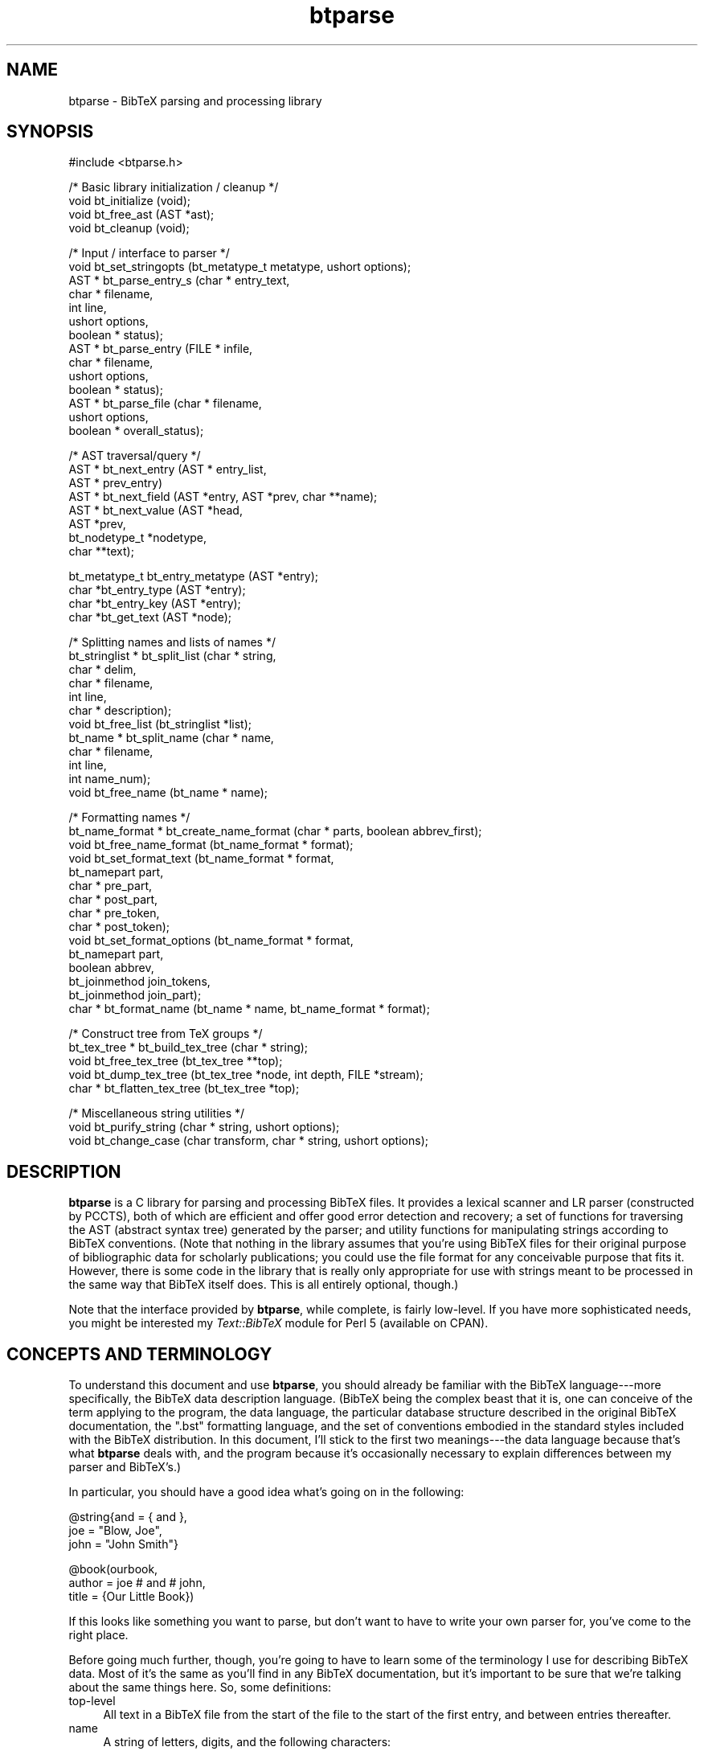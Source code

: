 .rn '' }`
''' $RCSfile$$Revision$$Date$
'''
''' $Log$
'''
.de Sh
.br
.if t .Sp
.ne 5
.PP
\fB\\$1\fR
.PP
..
.de Sp
.if t .sp .5v
.if n .sp
..
.de Ip
.br
.ie \\n(.$>=3 .ne \\$3
.el .ne 3
.IP "\\$1" \\$2
..
.de Vb
.ft CW
.nf
.ne \\$1
..
.de Ve
.ft R

.fi
..
'''
'''
'''     Set up \*(-- to give an unbreakable dash;
'''     string Tr holds user defined translation string.
'''     Bell System Logo is used as a dummy character.
'''
.tr \(*W-|\(bv\*(Tr
.ie n \{\
.ds -- \(*W-
.ds PI pi
.if (\n(.H=4u)&(1m=24u) .ds -- \(*W\h'-12u'\(*W\h'-12u'-\" diablo 10 pitch
.if (\n(.H=4u)&(1m=20u) .ds -- \(*W\h'-12u'\(*W\h'-8u'-\" diablo 12 pitch
.ds L" ""
.ds R" ""
'''   \*(M", \*(S", \*(N" and \*(T" are the equivalent of
'''   \*(L" and \*(R", except that they are used on ".xx" lines,
'''   such as .IP and .SH, which do another additional levels of
'''   double-quote interpretation
.ds M" """
.ds S" """
.ds N" """""
.ds T" """""
.ds L' '
.ds R' '
.ds M' '
.ds S' '
.ds N' '
.ds T' '
'br\}
.el\{\
.ds -- \(em\|
.tr \*(Tr
.ds L" ``
.ds R" ''
.ds M" ``
.ds S" ''
.ds N" ``
.ds T" ''
.ds L' `
.ds R' '
.ds M' `
.ds S' '
.ds N' `
.ds T' '
.ds PI \(*p
'br\}
.\"	If the F register is turned on, we'll generate
.\"	index entries out stderr for the following things:
.\"		TH	Title 
.\"		SH	Header
.\"		Sh	Subsection 
.\"		Ip	Item
.\"		X<>	Xref  (embedded
.\"	Of course, you have to process the output yourself
.\"	in some meaninful fashion.
.if \nF \{
.de IX
.tm Index:\\$1\t\\n%\t"\\$2"
..
.nr % 0
.rr F
.\}
.TH btparse 3 "btparse, version 0.30" "12 March, 1999" "btparse"
.UC
.if n .hy 0
.if n .na
.ds C+ C\v'-.1v'\h'-1p'\s-2+\h'-1p'+\s0\v'.1v'\h'-1p'
.de CQ          \" put $1 in typewriter font
.ft CW
'if n "\c
'if t \\&\\$1\c
'if n \\&\\$1\c
'if n \&"
\\&\\$2 \\$3 \\$4 \\$5 \\$6 \\$7
'.ft R
..
.\" @(#)ms.acc 1.5 88/02/08 SMI; from UCB 4.2
.	\" AM - accent mark definitions
.bd B 3
.	\" fudge factors for nroff and troff
.if n \{\
.	ds #H 0
.	ds #V .8m
.	ds #F .3m
.	ds #[ \f1
.	ds #] \fP
.\}
.if t \{\
.	ds #H ((1u-(\\\\n(.fu%2u))*.13m)
.	ds #V .6m
.	ds #F 0
.	ds #[ \&
.	ds #] \&
.\}
.	\" simple accents for nroff and troff
.if n \{\
.	ds ' \&
.	ds ` \&
.	ds ^ \&
.	ds , \&
.	ds ~ ~
.	ds ? ?
.	ds ! !
.	ds /
.	ds q
.\}
.if t \{\
.	ds ' \\k:\h'-(\\n(.wu*8/10-\*(#H)'\'\h"|\\n:u"
.	ds ` \\k:\h'-(\\n(.wu*8/10-\*(#H)'\`\h'|\\n:u'
.	ds ^ \\k:\h'-(\\n(.wu*10/11-\*(#H)'^\h'|\\n:u'
.	ds , \\k:\h'-(\\n(.wu*8/10)',\h'|\\n:u'
.	ds ~ \\k:\h'-(\\n(.wu-\*(#H-.1m)'~\h'|\\n:u'
.	ds ? \s-2c\h'-\w'c'u*7/10'\u\h'\*(#H'\zi\d\s+2\h'\w'c'u*8/10'
.	ds ! \s-2\(or\s+2\h'-\w'\(or'u'\v'-.8m'.\v'.8m'
.	ds / \\k:\h'-(\\n(.wu*8/10-\*(#H)'\z\(sl\h'|\\n:u'
.	ds q o\h'-\w'o'u*8/10'\s-4\v'.4m'\z\(*i\v'-.4m'\s+4\h'\w'o'u*8/10'
.\}
.	\" troff and (daisy-wheel) nroff accents
.ds : \\k:\h'-(\\n(.wu*8/10-\*(#H+.1m+\*(#F)'\v'-\*(#V'\z.\h'.2m+\*(#F'.\h'|\\n:u'\v'\*(#V'
.ds 8 \h'\*(#H'\(*b\h'-\*(#H'
.ds v \\k:\h'-(\\n(.wu*9/10-\*(#H)'\v'-\*(#V'\*(#[\s-4v\s0\v'\*(#V'\h'|\\n:u'\*(#]
.ds _ \\k:\h'-(\\n(.wu*9/10-\*(#H+(\*(#F*2/3))'\v'-.4m'\z\(hy\v'.4m'\h'|\\n:u'
.ds . \\k:\h'-(\\n(.wu*8/10)'\v'\*(#V*4/10'\z.\v'-\*(#V*4/10'\h'|\\n:u'
.ds 3 \*(#[\v'.2m'\s-2\&3\s0\v'-.2m'\*(#]
.ds o \\k:\h'-(\\n(.wu+\w'\(de'u-\*(#H)/2u'\v'-.3n'\*(#[\z\(de\v'.3n'\h'|\\n:u'\*(#]
.ds d- \h'\*(#H'\(pd\h'-\w'~'u'\v'-.25m'\f2\(hy\fP\v'.25m'\h'-\*(#H'
.ds D- D\\k:\h'-\w'D'u'\v'-.11m'\z\(hy\v'.11m'\h'|\\n:u'
.ds th \*(#[\v'.3m'\s+1I\s-1\v'-.3m'\h'-(\w'I'u*2/3)'\s-1o\s+1\*(#]
.ds Th \*(#[\s+2I\s-2\h'-\w'I'u*3/5'\v'-.3m'o\v'.3m'\*(#]
.ds ae a\h'-(\w'a'u*4/10)'e
.ds Ae A\h'-(\w'A'u*4/10)'E
.ds oe o\h'-(\w'o'u*4/10)'e
.ds Oe O\h'-(\w'O'u*4/10)'E
.	\" corrections for vroff
.if v .ds ~ \\k:\h'-(\\n(.wu*9/10-\*(#H)'\s-2\u~\d\s+2\h'|\\n:u'
.if v .ds ^ \\k:\h'-(\\n(.wu*10/11-\*(#H)'\v'-.4m'^\v'.4m'\h'|\\n:u'
.	\" for low resolution devices (crt and lpr)
.if \n(.H>23 .if \n(.V>19 \
\{\
.	ds : e
.	ds 8 ss
.	ds v \h'-1'\o'\(aa\(ga'
.	ds _ \h'-1'^
.	ds . \h'-1'.
.	ds 3 3
.	ds o a
.	ds d- d\h'-1'\(ga
.	ds D- D\h'-1'\(hy
.	ds th \o'bp'
.	ds Th \o'LP'
.	ds ae ae
.	ds Ae AE
.	ds oe oe
.	ds Oe OE
.\}
.rm #[ #] #H #V #F C
.SH "NAME"
btparse \- BibTeX parsing and processing library
.SH "SYNOPSIS"
.PP
.Vb 1
\&   #include <btparse.h>
.Ve
.Vb 4
\&   /* Basic library initialization / cleanup */
\&   void bt_initialize (void);
\&   void bt_free_ast (AST *ast);
\&   void bt_cleanup (void);
.Ve
.Vb 14
\&   /* Input / interface to parser */
\&   void   bt_set_stringopts (bt_metatype_t metatype, ushort options);
\&   AST * bt_parse_entry_s (char *    entry_text,
\&                           char *    filename,
\&                           int       line,
\&                           ushort    options,
\&                           boolean * status);
\&   AST * bt_parse_entry   (FILE *    infile,
\&                           char *    filename,
\&                           ushort    options,
\&                           boolean * status);
\&   AST * bt_parse_file    (char *    filename, 
\&                           ushort    options, 
\&                           boolean * overall_status);
.Ve
.Vb 8
\&   /* AST traversal/query */
\&   AST * bt_next_entry (AST * entry_list, 
\&                        AST * prev_entry)
\&   AST * bt_next_field (AST *entry, AST *prev, char **name);
\&   AST * bt_next_value (AST *head, 
\&                        AST *prev,
\&                        bt_nodetype_t *nodetype,
\&                        char **text);
.Ve
.Vb 4
\&   bt_metatype_t bt_entry_metatype (AST *entry);
\&   char *bt_entry_type (AST *entry);
\&   char *bt_entry_key (AST *entry);
\&   char *bt_get_text (AST *node);
.Ve
.Vb 12
\&   /* Splitting names and lists of names */
\&   bt_stringlist * bt_split_list (char *   string,
\&                                  char *   delim,
\&                                  char *   filename,
\&                                  int      line,
\&                                  char *   description);
\&   void bt_free_list (bt_stringlist *list);
\&   bt_name * bt_split_name (char *  name,
\&                            char *  filename, 
\&                            int     line,
\&                            int     name_num);
\&   void bt_free_name (bt_name * name);
.Ve
.Vb 15
\&   /* Formatting names */
\&   bt_name_format * bt_create_name_format (char * parts, boolean abbrev_first);
\&   void bt_free_name_format (bt_name_format * format);
\&   void bt_set_format_text (bt_name_format * format, 
\&                            bt_namepart part,
\&                            char * pre_part,
\&                            char * post_part,
\&                            char * pre_token,
\&                            char * post_token);
\&   void bt_set_format_options (bt_name_format * format, 
\&                               bt_namepart part,
\&                               boolean abbrev,
\&                               bt_joinmethod join_tokens,
\&                               bt_joinmethod join_part);
\&   char * bt_format_name (bt_name * name, bt_name_format * format);
.Ve
.Vb 5
\&   /* Construct tree from TeX groups */
\&   bt_tex_tree * bt_build_tex_tree (char * string);
\&   void          bt_free_tex_tree (bt_tex_tree **top);
\&   void          bt_dump_tex_tree (bt_tex_tree *node, int depth, FILE *stream);
\&   char *        bt_flatten_tex_tree (bt_tex_tree *top);
.Ve
.Vb 3
\&   /* Miscellaneous string utilities */
\&   void bt_purify_string (char * string, ushort options);
\&   void bt_change_case (char transform, char * string, ushort options);
.Ve
.SH "DESCRIPTION"
\fBbtparse\fR is a C library for parsing and processing BibTeX files.  It
provides a lexical scanner and LR parser (constructed by PCCTS), both of
which are efficient and offer good error detection and recovery; a set
of functions for traversing the AST (abstract syntax tree) generated by
the parser; and utility functions for manipulating strings according to
BibTeX conventions.  (Note that nothing in the library assumes that
you're using BibTeX files for their original purpose of bibliographic
data for scholarly publications; you could use the file format for any
conceivable purpose that fits it.  However, there is some code in the
library that is really only appropriate for use with strings meant to be
processed in the same way that BibTeX itself does.  This is all entirely
optional, though.)
.PP
Note that the interface provided by \fBbtparse\fR, while complete, is
fairly low-level.  If you have more sophisticated needs, you might be
interested my \fIText::BibTeX\fR module for Perl 5 (available on CPAN).
.SH "CONCEPTS AND TERMINOLOGY"
To understand this document and use \fBbtparse\fR, you should already be
familiar with the BibTeX language---more specifically, the BibTeX data
description language.  (BibTeX being the complex beast that it is, one
can conceive of the term applying to the program, the data language, the
particular database structure described in the original BibTeX
documentation, the \*(L".bst\*(R" formatting language, and the set of
conventions embodied in the standard styles included with the BibTeX
distribution.  In this document, I'll stick to the first two
meanings---the data language because that's what \fBbtparse\fR deals with,
and the program because it's occasionally necessary to explain
differences between my parser and BibTeX's.)
.PP
In particular, you should have a good idea what's going on in the
following:
.PP
.Vb 3
\&   @string{and = { and },
\&           joe = "Blow, Joe",
\&           john = "John Smith"}
.Ve
.Vb 3
\&   @book(ourbook,
\&         author = joe # and # john,
\&         title = {Our Little Book})
.Ve
If this looks like something you want to parse, but don't want to have
to write your own parser for, you've come to the right place.
.PP
Before going much further, though, you're going to have to learn some of
the terminology I use for describing BibTeX data.  Most of it's the same
as you'll find in any BibTeX documentation, but it's important to be
sure that we're talking about the same things here.  So, some
definitions:
.Ip "top-level" 4
All text in a BibTeX file from the start of the file to the start of the
first entry, and between entries thereafter.
.Ip "name" 4
A string of letters, digits, and the following characters:
.Sp
.Vb 1
\&   ! $ & * + - . / : ; < > ? [ ] ^ _ ` |
.Ve
A \*(L"name\*(R" is a catch-all used for entry types, entry keys, and field and
macro names.  For BibTeX compatibility, there are slightly different
rules for these four entities; currently, the only such rule actually
implemented is that field and macro names may not begin with a digit.
Some names in the above example: \f(CWstring\fR, \f(CWand\fR.
.Ip "entry" 4
A chunk of text starting with an \*(L"at\*(R" sign (\f(CW@\fR) at top-level, followed
by a name (the \fIentry type\fR), an \fIentry delimiter\fR (\f(CW{\fR or \f(CW(\fR), and
proceeding to the matching closing delimiter.  Also, the data structure
that results from parsing this chunk of text.  There are two entries in
the above example.
.Ip "entry type" 4
The name that comes right after an \f(CW@\fR at top-level.  Examples from
above: \f(CWstring\fR, \f(CWbook\fR.
.Ip "entry metatype" 4
A classification of entry types that allows us to group one or more
entry types under the same heading.  With the standard BibTeX database
structure, \f(CWarticle\fR, \f(CWbook\fR, \f(CWinbook\fR, etc. all fall under the
\*(L"regular entry\*(R" metatype.  Other metatypes are \*(L"macro definition\*(R" (for
\f(CWstring\fR entries), \*(L"preamble\*(R" (for \f(CWpreamble\fR) entries, and \*(L"comment\*(R"
(\f(CWcomment\fR entries).  In fact, any entry whose type is not one of
\f(CWstring\fR, \f(CWpreamble\fR, or \f(CWcomment\fR is called a \*(L"regular\*(R" entry.
.Ip "entry delimiters" 4
\f(CW{\fR and \f(CW}\fR, or \f(CW(\fR and \f(CW)\fR: the pair of characters that (almost)
mark the boundaries of an entry.  \*(L"Almost\*(R" because the start of an entry
is marked by an \f(CW@\fR, not by the \*(L"entry open\*(R" delimiter.
.Ip "entry key" 4
(Or just \fIkey\fR when it's clear what we're speaking of.)  The name
immediately following the entry open delimiter in a regular entry, which
uniquely identifies the entry.  Example from above: \f(CWourbook\fR.  Only
regular entries have keys.
.Ip "field" 4
A name to the left of an equals sign in a regular or macro-definition
entry.  In the latter context, might also be called a macro name.
Examples from above: \f(CWjoe\fR, \f(CWauthor\fR.
.Ip "field list" 4
In a regular entry, everything between the entry delimiters except for
the entry key.  In a macro definition entry, everything between the
entry delimiters (possibly also called a macro list).
.Ip "compound value" 4
(Usually just \*(L"value\*(R".)  The text that follows an equals sign (\f(CW=\fR) in
a regular or macro definition entry, up to a comma or the entry close
delimiter; a list of one or more simple values joined by hash signs
(\f(CW#\fR).
.Ip "simple value" 4
A string, macro, or number.
.Ip "string" 4
(Or, sometimes, \*(L"quoted string.")  A chunk of text between quotes (\f(CW"\fR)
or braces (\f(CW{\fR and \f(CW}\fR).  Braces must balance: \f(CW{this is a {string}\fR
is not a BibTeX string, but \f(CW{this is a {string}}\fR is.  
(\f(CW"this is a {string"\fR is also illegal, mainly to avoid the possibility
of generating bogus TeX code\*(--which BibTeX will do in certain cases.)
.Ip "macro" 4
A name that appears on the right-hand side of an equals sign (i.e. as
one simple value in a compound value).  Implies that this name was
defined as a macro in an earlier macro definition entry, but this is
only checked if \fBbtparse\fR is being asked to expand macros to their full
definitions.
.Ip "number" 4
An unquoted string of digits.
.PP
Working with \fBbtparse\fR generally consists of passing the library some
BibTeX data (or a source for some BibTeX data, such as a filename or a
file pointer), which it then lexically scans, parses, and constructs an
abstract syntax tree (\s-1AST\s0) from.  It returns this \s-1AST\s0 to you, and you
call other \fBbtparse\fR functions to traverse and query the tree.
.PP
The contents of \s-1AST\s0 nodes are the private domain of the library, and you
shouldn't go poking into them.  This being C, though, there's nothing to
prevent you from doing so except good manners and the possibility that I
might change the \s-1AST\s0 structure in future releases, breaking any
badly-behaved code.  Also, it's not necessary to know the structural
relationships between nodes in the \s-1AST---\s0that's taken care of by the
query/traversal functions.
.PP
However, it's useful to know some of the things that \fBbtparse\fR deposits
in the \s-1AST\s0 and returns to you through those query/traversal functions.
First off, each node has a \*(L"node type,\*(R" which records the syntactic
element corresponding to each node.  For instance, the entry 
.PP
.Vb 1
\&   @book{mybook, author = "Joe Blow", title = "My Little Book"}
.Ve
is rooted by an \*(L"entry\*(R" node; under this would be found a \*(L"key\*(R" node
(for the entry key), two \*(L"field\*(R" nodes (for the \*(L"author\*(R" and \*(L"title\*(R"
fields); and associated with each field node would be a \*(L"string\*(R" node.
The only time this concerns you is when you ask the library for a simple
value; just looking at the text is not enough to distinguish quoted
strings, numbers, and macro names, so \fBbtparse\fR returns the nodetype as
well.
.PP
In addition to the nodetype, \fBbtparse\fR records the metatype of each
\*(L"entry\*(R" node.  This allows you (and the library) to distinguish, say,
regular entries from comment entries.  Not only do they have very
different structures and must therefore be traversed differently by the
library, but certain traversal functions make no sense on certain entry
metatypes---thus it's necessary for you to be able to make the
distinction as well.
.PP
That said, everything you need to know to work with the \s-1AST\s0 is explained
in the \fIbt_traversal\fR manpage.
.SH "DATA TYPES AND MACROS"
\fBbtparse\fR defines several types required for the external interface.
First, it trivially defines a \f(CWboolean\fR type (along with \f(CWTRUE\fR and
\f(CWFALSE\fR macros).  This might affect you when including the \fIbtparse.h\fR
header in your own code---since it's not possible for the code to detect
if there is already a \f(CWboolean\fR type defined, you might have to define
the \f(CWHAVE_BOOLEAN\fR pre-processor token to deactivate \fIbtparse.h\fR's
\f(CWtypedef\fR of \f(CWboolean\fR.
.PP
Next, two enumeration types are defined: \f(CWbt_metatype\fR and
\f(CWbt_nodetype\fR.  Both of these are used extensively in the library
itself, and are made available to users of the library because they can
be found in nodes of the \f(CWbtparse\fR AST (abstract syntax tree).  (I.e.,
querying the AST can give you \f(CWbt_metatype\fR and \f(CWbt_nodetype\fR
values, so the \f(CWtypedef\fRs must be available to your code.)
.Sh "Entry metatype enum"
\f(CWbt_metatype_t\fR has the following values:
.Ip "\(bu" 4
\f(CWBTE_UNKNOWN\fR
.Ip "\(bu" 4
\f(CWBTE_REGULAR\fR
.Ip "\(bu" 4
\f(CWBTE_COMMENT\fR
.Ip "\(bu" 4
\f(CWBTE_PREAMBLE\fR
.Ip "\(bu" 4
\f(CWBTE_MACRODEF\fR
.PP
which are determined by the \*(L"entry type\*(R" token.  (\f(CW@string\fR entries
have the \f(CWBTE_MACRODEF\fR metatype; \f(CW@comment\fR and \f(CW@preamble\fR
correspond to \f(CWBTE_COMMENT\fR and \f(CWBTE_PREAMBLE\fR; and any other entry
type has the \f(CWBTE_REGULAR\fR metatype.)
.Sh "\s-1AST\s0 nodetype enum"
\f(CWbt_nodetype\fR has the following values:
.Ip "\(bu" 4
\f(CWBTAST_UNKNOWN\fR
.Ip "\(bu" 4
\f(CWBTAST_ENTRY\fR
.Ip "\(bu" 4
\f(CWBTAST_KEY\fR
.Ip "\(bu" 4
\f(CWBTAST_FIELD\fR
.Ip "\(bu" 4
\f(CWBTAST_STRING\fR
.Ip "\(bu" 4
\f(CWBTAST_NUMBER\fR
.Ip "\(bu" 4
\f(CWBTAST_MACRO\fR
.PP
Of these, you'll only ever deal with the last three.  They are returned
when you query the \s-1AST\s0 for a simple value---just seeing the text isn't
enough to distinguish between a quoted string, a number, and a macro, so
the \s-1AST\s0 nodetype is supplied along with the text.
.Sh "String processing option macros"
Since BibTeX is essentially a system for glueing strings together in a
wide variety of ways, the processing done to its strings is fairly
important.  Most of the string transformations are done outside of the
lexer/parser; this reduces their complexity, and makes it easier to
switch different transformations on and off.  This switching is done
with an \*(L"options\*(R" bitmap which can be specified on a per-entry-metatype
basis.  (That is, you can have one set of transformations done to the
strings in all regular entries, another set done to the strings in all
macro definition entries, and so on.)  If you need finer control than
that, it's currently unavailable outside of the library (but it's just a
matter of making a couple functions available and documenting them---so
bug me if you need this feature).
.PP
There are three basic macros for constructing this bitmap:
.Ip "\f(CWBTO_CONVERT\fR" 4
Convert \*(L"number\*(R" values to strings.  (The conversion is trivial,
involving changing the type of the \s-1AST\s0 node representing the number from
\f(CWBTAST_NUMBER\fR to \f(CWBTAST_STRING\fR.  \*(L"Number\*(R" values are stored as
strings of digits, just as they are in the input data.)
.Ip "\f(CWBTO_EXPAND\fR" 4
Expand macro invocations to the full macro text.
.Ip "\f(CWBTO_PASTE\fR" 4
Paste simple values together.
.Ip "\f(CWBTO_COLLAPSE\fR" 4
Collapse whitespace according to the BibTeX rules.
.PP
For instance, supplying \f(CWBTO_CONVERT | BTO_EXPAND\fR as the string
options bitmap for the \f(CWBTE_REGULAR\fR metatype means that all simple
values in \*(L"regular\*(R" entries will be converted to strings: numbers will
simply have their \*(L"nodetype\*(R" changed, and macros will be expanded.
Nothing else will be done to the simple values, though---they will not
be concatenated, nor will whitespace be collapsed.  See the
\f(CWbt_set_stringopts()\fR and \f(CWbt_parse_*()\fR functions in the \fIbt_input\fR manpage for
more information on the various options for parsing; see
the \fIbt_postprocess\fR manpage for details on the post-processing.
.SH "USING THE LIBRARY"
The following code is a skeletal example of using the \fBbtparse\fR
library:
.PP
.Vb 1
\&    #include <btparse.h>
.Ve
.Vb 3
\&    int main (void)
\&    {
\&       bt_initialize ();
.Ve
.Vb 1
\&       /* process some data */
.Ve
.Vb 3
\&       bt_cleanup ();
\&       exit (0);
\&    }
.Ve
Please note the call to \f(CWbt_initialize()\fR; this is very important!
Without it, the library may crash or fail mysteriously.  You \fImust\fR
call \f(CWbt_initialize()\fR before calling any other \fBbtparse\fR functions.
\f(CWbt_cleanup()\fR just frees the memory allocated by \f(CWbt_initialize()\fR;
if you are careful to call it before exiting, and \f(CWbt_free_ast()\fR on
any abstract syntax trees generated by \fBbtparse\fR when you are done with
them, then your program shouldn't have any memory leaks.  (Unless
they're due to your own code, of course!)
.SH "SEE ALSO"
The various functions available to \fBbtparse\fR users are documented in
the \fIbt_input\fR, \fIbt_traverse\fR, and \fIbt_strings\fR man pages; the language
recognized by the parser is more formally described in the
\fIbt_language\fR man page.
.SH "AUTHOR"
Greg Ward <greg@bic.mni.mcgill.ca>
.SH "COPYRIGHT"
Copyright (c) 1996-97 by Gregory P. Ward.
.PP
This library is free software; you can redistribute it and/or modify it
under the terms of the GNU Library General Public License as published
by the Free Software Foundation; either version 2 of the License, or (at
your option) any later version.
.PP
This library is distributed in the hope that it will be useful, but
WITHOUT ANY WARRANTY; without even the implied warranty of
MERCHANTABILITY or FITNESS FOR A PARTICULAR PURPOSE.  See the GNU
Library General Public License for more details.
.PP
You should have received a copy of the GNU Library General Public
License along with this library; if not, write to the Free Software
Foundation, Inc., 675 Mass Ave, Cambridge, MA 02139, USA.

.rn }` ''
.IX Title "btparse 3"
.IX Name "btparse - BibTeX parsing and processing library"

.IX Header "NAME"

.IX Header "SYNOPSIS"

.IX Header "DESCRIPTION"

.IX Header "CONCEPTS AND TERMINOLOGY"

.IX Item "top-level"

.IX Item "name"

.IX Item "entry"

.IX Item "entry type"

.IX Item "entry metatype"

.IX Item "entry delimiters"

.IX Item "entry key"

.IX Item "field"

.IX Item "field list"

.IX Item "compound value"

.IX Item "simple value"

.IX Item "string"

.IX Item "macro"

.IX Item "number"

.IX Header "DATA TYPES AND MACROS"

.IX Subsection "Entry metatype enum"

.IX Item "\(bu"

.IX Item "\(bu"

.IX Item "\(bu"

.IX Item "\(bu"

.IX Item "\(bu"

.IX Subsection "\s-1AST\s0 nodetype enum"

.IX Item "\(bu"

.IX Item "\(bu"

.IX Item "\(bu"

.IX Item "\(bu"

.IX Item "\(bu"

.IX Item "\(bu"

.IX Item "\(bu"

.IX Subsection "String processing option macros"

.IX Item "\f(CWBTO_CONVERT\fR"

.IX Item "\f(CWBTO_EXPAND\fR"

.IX Item "\f(CWBTO_PASTE\fR"

.IX Item "\f(CWBTO_COLLAPSE\fR"

.IX Header "USING THE LIBRARY"

.IX Header "SEE ALSO"

.IX Header "AUTHOR"

.IX Header "COPYRIGHT"


